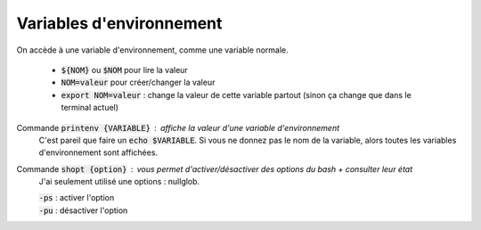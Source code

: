 =======================================
Variables d'environnement
=======================================

On accède à une variable d'environnement, comme une variable normale.

	* :code:`${NOM}` ou :code:`$NOM` pour lire la valeur
	* :code:`NOM=valeur` pour créer/changer la valeur
	* :code:`export NOM=valeur` : change la valeur de cette variable partout (sinon ça change que dans le terminal actuel)

Commande :code:`printenv {VARIABLE}` : affiche la valeur d'une variable d'environnement
	C'est pareil que faire un :code:`echo $VARIABLE`. Si vous ne donnez pas le nom de la variable, alors
	toutes les variables d'environnement sont affichées.

Commande :code:`shopt {option}` : vous permet d'activer/désactiver des options du bash + consulter leur état
	J'ai seulement utilisé une options : nullglob.

	| :code:`-ps` : activer l'option
	| :code:`-pu` : désactiver l'option